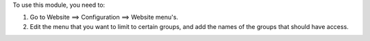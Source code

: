 To use this module, you need to:

#. Go to Website ==> Configuration ==> Website menu's.
#. Edit the menu that you want to limit to certain groups, and add
   the names of the groups that should have access.
